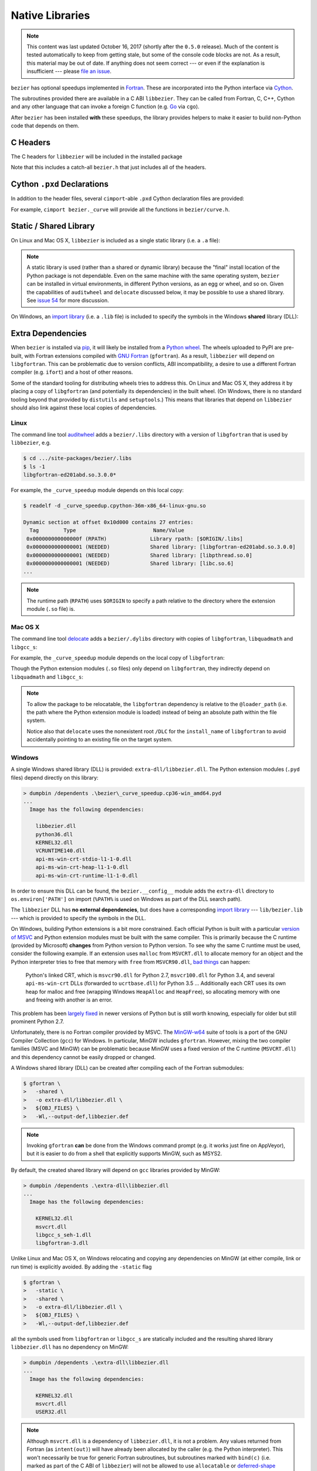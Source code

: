################
Native Libraries
################

.. note::

   This content was last updated October 16, 2017 (shortly after the
   ``0.5.0`` release). Much of the content is tested automatically to keep
   from getting stale, but some of the console code blocks are not. As a
   result, this material may be out of date. If anything does not seem
   correct --- or even if the explanation is insufficient --- please
   `file an issue`_.

   .. _file an issue: https://github.com/dhermes/bezier/issues/new

``bezier`` has optional speedups implemented in `Fortran`_.
These are incorporated into the Python interface via
`Cython`_.

.. _Fortran: https://en.wikipedia.org/wiki/Fortran
.. _Cython: https://cython.readthedocs.io/

The subroutines provided there are available in a C ABI ``libbezier``.
They can be called from Fortran, C, C++, Cython and any other language
that can invoke a foreign C function (e.g. `Go`_ via ``cgo``).

.. _Go: https://golang.org

After ``bezier`` has been installed **with** these speedups,
the library provides helpers to make it easier to build
non-Python code that depends on them.

*********
C Headers
*********

The C headers for ``libbezier`` will be included in the installed package

.. testsetup:: show-headers, show-lib, show-dll, show-pxd, os-x-dylibs

   import os
   import textwrap

   import bezier


   class Path(object):
       """This class is a hack for Windows.

       It wraps a simple string but prints / repr-s it with Windows
       path separator converted to the standard *nix separator.

       This way doctests will succeed on Windows without modification.
       """

       def __init__(self, path):
           self.path = path

       def __repr__(self):
           posix_path = self.path.replace(os.path.sep, '/')
           return repr(posix_path)


   def sort_key(name):
       return name.lower().lstrip('_')


   def tree(directory, suffix=None):
       names = sorted(os.listdir(directory), key=sort_key)
       parts = []
       for name in names:
           path = os.path.join(directory, name)
           if os.path.isdir(path):
               sub_part = tree(path, suffix=suffix)
               if sub_part is not None:
                   # NOTE: We **always** use posix separator.
                   parts.append(name + '/')
                   parts.append(textwrap.indent(sub_part, '  '))
           else:
               if suffix is None or name.endswith(suffix):
                   parts.append(name)

       if parts:
           return '\n'.join(parts)
       else:
           return None


   def print_tree(directory, suffix=None):
       if isinstance(directory, Path):
           # Make Windows act like posix.
           directory = directory.path
           separator = '/'
       else:
           separator = os.path.sep
       print(os.path.basename(directory) + separator)
       full_tree = tree(directory, suffix=suffix)
       print(textwrap.indent(full_tree, '  '))


   def parent_directory(directory):
       if isinstance(directory, Path):
           return Path(os.path.dirname(directory.path))
       else:
           return os.path.dirname(directory)


   # Monkey-patch functions to return a ``Path``.
   original_get_include = bezier.get_include
   original_get_lib = bezier.get_lib

   def get_include():
       return Path(original_get_include())

   bezier.get_include = get_include

   # Allow this value to be re-used.
   include_directory = get_include()

   # OS X specific.
   base_dir = os.path.dirname(include_directory.path)
   dylibs_directory = os.path.join(base_dir, '.dylibs')

.. doctest:: show-headers

   >>> include_directory = bezier.get_include()
   >>> include_directory
   '.../site-packages/bezier/include'
   >>> print_tree(include_directory)
   include/
     bezier/
       _bool_patch.h
       curve.h
       curve_intersection.h
       helpers.h
       surface.h
     bezier.h

.. testcleanup:: show-headers, show-lib, show-dll, show-pxd, os-x-dylibs

   # Restore the monkey-patched functions.
   bezier.get_include = original_get_include

Note that this includes a catch-all ``bezier.h`` that just includes all of
the headers.

****************************
Cython ``.pxd`` Declarations
****************************

In addition to the header files, several ``cimport``-able ``.pxd``
Cython declaration files are provided:

.. doctest:: show-pxd

   >>> bezier_directory = parent_directory(include_directory)
   >>> bezier_directory
   '.../site-packages/bezier'
   >>> print_tree(bezier_directory, suffix='.pxd')
   bezier/
     _curve.pxd
     _curve_intersection.pxd
     _helpers.pxd
     _surface.pxd

For example, ``cimport bezier._curve`` will provide all the functions
in ``bezier/curve.h``.

.. _static-library:

***********************
Static / Shared Library
***********************

On Linux and Mac OS X, ``libbezier`` is included as a single static
library (i.e. a ``.a`` file):

.. doctest:: show-lib
   :windows-skip:

   >>> lib_directory = bezier.get_lib()
   >>> lib_directory
   '.../site-packages/bezier/lib'
   >>> print_tree(lib_directory)
   lib/
     libbezier.a

.. note::

   A static library is used (rather than a shared or dynamic library)
   because the "final" install location of the Python package is not
   dependable. Even on the same machine with the same operating system,
   ``bezier`` can be installed in virtual environments, in different
   Python versions, as an egg or wheel, and so on. Given the capabilities
   of ``auditwheel`` and ``delocate`` discussed below, it may be possible
   to use a shared library. See `issue 54`_ for more discussion.

.. _issue 54: https://github.com/dhermes/bezier/issues/54

On Windows, an `import library`_ (i.e. a ``.lib`` file) is included to
specify the symbols in the Windows **shared** library (DLL):

.. doctest:: show-dll
   :windows-only:

   >>> lib_directory = bezier.get_lib()
   >>> lib_directory
   '...\\site-packages\\bezier\\lib'
   >>> print_tree(lib_directory)
   lib\
     bezier.lib
   >>> dll_directory = bezier.get_dll()
   >>> dll_directory
   '...\\site-packages\\bezier\\extra-dll'
   >>> print_tree(dll_directory)
   extra-dll\
     libbezier.dll

.. _import library: https://docs.python.org/3/extending/windows.html#differences-between-unix-and-windows

******************
Extra Dependencies
******************

When ``bezier`` is installed via `pip`_, it will likely be installed
from a `Python wheel`_. The wheels uploaded to PyPI are pre-built, with
Fortran extensions compiled with `GNU Fortran`_ (``gfortran``). As a
result, ``libbezier`` will depend on ``libgfortran``. This can be problematic
due to version conflicts, ABI incompatibility, a desire to use a different
Fortran compiler (e.g. ``ifort``) and a host of other reasons.

Some of the standard tooling for distributing wheels tries to address this. On
Linux and Mac OS X, they address it by placing a copy of ``libgfortran`` (and
potentially its dependencies) in the built wheel. (On Windows, there is no
standard tooling beyond that provided by ``distutils`` and ``setuptools``.)
This means that libraries that depend on ``libbezier`` should also link
against these local copies of dependencies.

.. _pip: https://pip.pypa.io
.. _Python wheel: https://wheel.readthedocs.io
.. _GNU Fortran: https://gcc.gnu.org/fortran/

Linux
=====

The command line tool `auditwheel`_ adds a ``bezier/.libs`` directory
with a version of ``libgfortran`` that is used by ``libbezier``, e.g.

.. code-block:: console

   $ cd .../site-packages/bezier/.libs
   $ ls -1
   libgfortran-ed201abd.so.3.0.0*

For example, the ``_curve_speedup`` module depends on this local copy:

.. code-block:: console

   $ readelf -d _curve_speedup.cpython-36m-x86_64-linux-gnu.so

   Dynamic section at offset 0x10d000 contains 27 entries:
     Tag        Type                         Name/Value
    0x000000000000000f (RPATH)              Library rpath: [$ORIGIN/.libs]
    0x0000000000000001 (NEEDED)             Shared library: [libgfortran-ed201abd.so.3.0.0]
    0x0000000000000001 (NEEDED)             Shared library: [libpthread.so.0]
    0x0000000000000001 (NEEDED)             Shared library: [libc.so.6]
   ...

.. note::

   The runtime path (``RPATH``) uses ``$ORIGIN`` to specify a path
   relative to the directory where the extension module (``.so`` file) is.

.. _auditwheel: https://github.com/pypa/auditwheel

Mac OS X
========

The command line tool `delocate`_ adds a ``bezier/.dylibs`` directory
with copies of ``libgfortran``, ``libquadmath`` and ``libgcc_s``:

.. doctest:: os-x-dylibs
   :mac-os-x-only:

   >>> dylibs_directory
   '.../site-packages/bezier/.dylibs'
   >>> print_tree(dylibs_directory)
   .dylibs/
     libgcc_s.1.dylib
     libgfortran.4.dylib
     libquadmath.0.dylib

For example, the ``_curve_speedup`` module depends on the local copy
of ``libgfortran``:

.. testsetup:: os-x-extension, os-x-delocated-libgfortran

   import os
   import subprocess

   import bezier


   def invoke_shell(*args):
       print('$ ' + ' '.join(args))
       prev_cwd = os.getcwd()
       os.chdir(bezier_directory)
       # NOTE: We print to the stdout of the doctest, rather than using
       #       `subprocess.call()` directly.
       output_bytes = subprocess.check_output(args).rstrip()
       print(output_bytes.decode('utf-8'))
       os.chdir(prev_cwd)


   bezier_directory = os.path.dirname(bezier.__file__)

.. doctest:: os-x-extension
   :options: +NORMALIZE_WHITESPACE
   :mac-os-x-only:
   :pyversion: >= 3.6

   >>> invoke_shell('otool', '-L', '_curve_speedup.cpython-36m-darwin.so')
   $ otool -L _curve_speedup.cpython-36m-darwin.so
   _curve_speedup.cpython-36m-darwin.so:
           @loader_path/.dylibs/libgfortran.4.dylib (...)
           /usr/lib/libSystem.B.dylib (...)

Though the Python extension modules (``.so`` files) only depend on
``libgfortran``, they indirectly depend on ``libquadmath`` and
``libgcc_s``:

.. doctest:: os-x-delocated-libgfortran
   :options: +NORMALIZE_WHITESPACE
   :mac-os-x-only:

   >>> invoke_shell('otool', '-L', '.dylibs/libgfortran.4.dylib')
   $ otool -L .dylibs/libgfortran.4.dylib
   .dylibs/libgfortran.4.dylib:
           /DLC/bezier/libgfortran.4.dylib (...)
           @loader_path/libquadmath.0.dylib (...)
           /usr/lib/libSystem.B.dylib (...)
           @loader_path/libgcc_s.1.dylib (...)

.. note::

   To allow the package to be relocatable, the ``libgfortran`` dependency is
   relative to the ``@loader_path`` (i.e. the path where the Python extension
   module is loaded) instead of being an absolute path within the file
   system.

   Notice also that ``delocate`` uses the nonexistent root ``/DLC`` for
   the ``install_name`` of ``libgfortran`` to avoid accidentally pointing
   to an existing file on the target system.

.. _delocate: https://github.com/matthew-brett/delocate

Windows
=======

A single Windows shared library (DLL) is provided: ``extra-dll/libbezier.dll``.
The Python extension modules (``.pyd`` files) depend directly on this library:

.. code-block:: rest

   > dumpbin /dependents .\bezier\_curve_speedup.cp36-win_amd64.pyd
   ...
     Image has the following dependencies:

       libbezier.dll
       python36.dll
       KERNEL32.dll
       VCRUNTIME140.dll
       api-ms-win-crt-stdio-l1-1-0.dll
       api-ms-win-crt-heap-l1-1-0.dll
       api-ms-win-crt-runtime-l1-1-0.dll

In order to ensure this DLL can be found, the ``bezier.__config__``
module adds the ``extra-dll`` directory to ``os.environ['PATH']`` on import
(``%PATH%`` is used on Windows as part of the DLL search path).

The ``libbezier`` DLL has **no external dependencies**, but does have
a corresponding `import library`_ --- ``lib/bezier.lib`` --- which is
provided to specify the symbols in the DLL.

On Windows, building Python extensions is a bit more constrained. Each
official Python is built with a particular `version of MSVC`_ and
Python extension modules must be built with the same compiler. This
is primarily because the C runtime (provided by Microsoft) **changes** from
Python version to Python version. To see why the same C runtime must be used,
consider the following example. If an extension uses ``malloc`` from
``MSVCRT.dll`` to allocate memory for an object and the Python interpreter
tries to free that memory with ``free`` from ``MSVCR90.dll``, `bad things`_
can happen:

.. _bad things: https://stackoverflow.com/questions/30790494/what-are-the-differences-among-the-ways-to-access-msvcrt-in-python-on-windows#comment49633975_30790494

    Python's linked CRT, which is ``msvcr90.dll`` for Python 2.7,
    ``msvcr100.dll`` for Python 3.4, and several ``api-ms-win-crt`` DLLs
    (forwarded to ``ucrtbase.dll``) for Python 3.5 ... Additionally each CRT
    uses its own heap for malloc and free (wrapping Windows ``HeapAlloc`` and
    ``HeapFree``), so allocating memory with one and freeing with another is
    an error.

This problem has been `largely fixed`_ in newer versions of
Python but is still worth knowing, especially for older but still prominent
Python 2.7.

Unfortunately, there is no Fortran compiler provided by MSVC. The
`MinGW-w64`_ suite of tools is a port of the GNU Compiler Collection (``gcc``)
for Windows. In particular, MinGW includes ``gfortran``. However, mixing the
two compiler families (MSVC and MinGW) can be problematic because MinGW uses
a fixed version of the C runtime (``MSVCRT.dll``) and this dependency cannot
be easily dropped or changed.

A Windows shared library (DLL) can be created after compiling
each of the Fortran submodules:

.. code-block:: console

   $ gfortran \
   >   -shared \
   >   -o extra-dll/libbezier.dll \
   >   ${OBJ_FILES} \
   >   -Wl,--output-def,libbezier.def

.. note::

   Invoking ``gfortran`` **can** be done from the Windows command prompt (e.g.
   it works just fine on AppVeyor), but it is easier to do from a shell that
   explicitly supports MinGW, such as MSYS2.

By default, the created shared library will depend on ``gcc`` libraries
provided by MinGW:

.. code-block:: rest

   > dumpbin /dependents .\extra-dll\libbezier.dll
   ...
     Image has the following dependencies:

       KERNEL32.dll
       msvcrt.dll
       libgcc_s_seh-1.dll
       libgfortran-3.dll

Unlike Linux and Mac OS X, on Windows relocating and copying any dependencies
on MinGW (at either compile, link or run time) is explicitly avoided. By adding
the ``-static`` flag

.. code-block:: console

   $ gfortran \
   >   -static \
   >   -shared \
   >   -o extra-dll/libbezier.dll \
   >   ${OBJ_FILES} \
   >   -Wl,--output-def,libbezier.def

all the symbols used from ``libgfortran`` or ``libgcc_s`` are statically
included and the resulting shared library ``libbezier.dll`` has no dependency
on MinGW:

.. code-block:: rest

   > dumpbin /dependents .\extra-dll\libbezier.dll
   ...
     Image has the following dependencies:

       KERNEL32.dll
       msvcrt.dll
       USER32.dll

.. note::

   Although ``msvcrt.dll`` is a dependency of ``libbezier.dll``, it is not
   a problem. Any values returned from Fortran (as ``intent(out)``) will
   have already been allocated by the caller (e.g. the Python interpreter).
   This won't necessarily be true for generic Fortran subroutines, but
   subroutines marked with ``bind(c)`` (i.e. marked as part of the C ABI
   of ``libbezier``) will not be allowed to use ``allocatable`` or
   `deferred-shape`_ output variables. Any memory allocated in Fortran will be
   isolated within the Fortran code.

   .. _deferred-shape: http://thinkingeek.com/2017/01/14/gfortran-array-descriptor/

   However, the dependency on ``msvcrt.dll`` can still be avoided if desired.
   The MinGW ``gfortran`` default "specs file" can be captured:

   .. code-block:: console

      $ gfortran -dumpspecs > ${SPECS_FILENAME}

   and modified to replace instances of ``-lmsvcrt`` with a substitute, e.g.
   ``-lmsvcr90``. Then ``gfortran`` can be invoked with the flag
   ``-specs=${SPECS_FILENAME}`` to use the custom spec. (Some
   `other dependencies`_ may also indirectly depend on ``msvcrt.dll``,
   such as ``-lmoldname``. `Removing dependencies`_ is not an easy process.)

   .. _other dependencies: https://www.spiria.com/en/blog/desktop-software/building-mingw-w64-toolchain-links-specific-visual-studio-runtime-library
   .. _Removing dependencies: http://www.pygame.org/wiki/PreparingMinGW

From there, an `import library`_ must be created

.. code-block:: rest

   > lib /def:.\libbezier.def /out:.\lib\bezier.lib /machine:${ARCH}

.. note::

   ``lib.exe`` is used from the same version of MSVC that compiled the
   target Python. Luckily ``distutils`` enables this without difficulty.

.. _version of MSVC: http://matthew-brett.github.io/pydagogue/python_msvc.html
.. _largely fixed: http://stevedower.id.au/blog/building-for-python-3-5-part-two/
.. _MinGW-w64: https://mingw-w64.org

Source
======

For code that depends on ``libgfortran``, it may be problematic to **also**
depend on the local copy distributed with the ``bezier`` wheels.

``bezier`` can be built from source if it is not feasible to link with
these libraries, if a different Fortran compiler is required or just
because.

The Python extension modules (along with ``libbezier``) can be built from
source via:

.. code-block:: console

   $ python setup.py build_ext
   $ # OR
   $ python setup.py build_ext --fcompiler=${FC}

By providing a filename via an environment variable, a "journal" can
be stored of the compiler commands invoked to build the extension:

.. code-block:: console

   $ export BEZIER_JOURNAL=path/to/journal.txt
   $ python setup.py build_ext
   $ unset BEZIER_JOURNAL

***************************
Building a Python Extension
***************************

To incorporate ``libbezier`` into a Python extension, either via
Cython, C, C++ or some other means, simply include the header
and library directories:

.. testsetup:: setup-extension

   import bezier

.. doctest:: setup-extension

   >>> import setuptools
   >>>
   >>> extension = setuptools.Extension(
   ...     'wrapper',
   ...     ['wrapper.c'],
   ...     include_dirs=[
   ...         bezier.get_include(),
   ...     ],
   ...     libraries=['bezier'],
   ...     library_dirs=[
   ...         bezier.get_lib(),
   ...     ],
   ... )
   >>> extension
   <setuptools.extension.Extension('wrapper') at 0x...>

Typically, depending on ``libbezier`` implies (transitive) dependence on
``libgfortran``. See the warning in :ref:`static-library` for more details.
